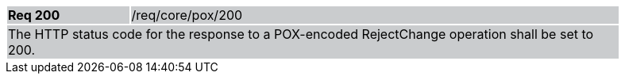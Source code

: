 [width="90%",cols="20%,80%"]
|===
|*Req 200* {set:cellbgcolor:#CACCCE}|/req/core/pox/200
2+|The HTTP status code for the response to a POX-encoded RejectChange operation shall be set to 200.
|===
